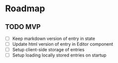 * Roadmap
** TODO MVP
- [ ] Keep markdown version of entry in state
- [ ] Update html version of entry in Editor component
- [ ] Setup client-side storage of entries
- [ ] Setup loading locally stored entries on startup
